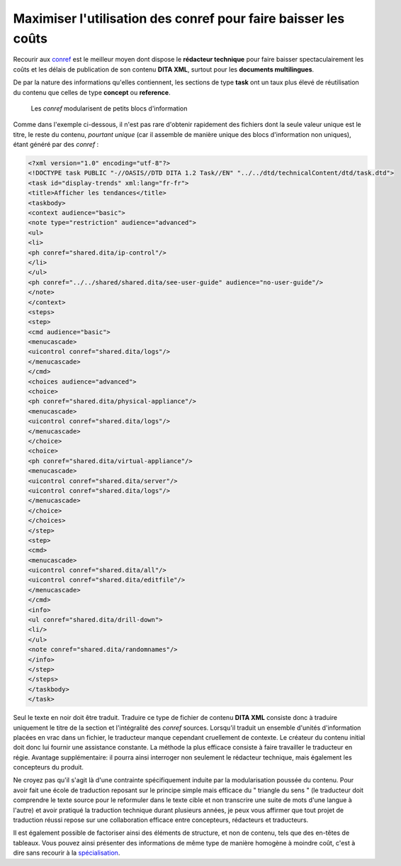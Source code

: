 Maximiser l'utilisation des conref pour faire baisser les coûts
===============================================================

Recourir aux `conref
<http://docs.oasis-open.org/dita/v1.1/OS/archspec/conref.html>`_ est le meilleur
moyen dont dispose le **rédacteur technique** pour faire baisser
spectaculairement les coûts et les délais de publication de son contenu **DITA
XML**, surtout pour les **documents multilingues**.

De par la nature des informations qu'elles contiennent, les sections de type
**task** ont un taux plus élevé de réutilisation du contenu que celles de type
**concept** ou **reference**.

.. figure:: media/maximiser-conref.png

   Les *conref* modularisent de petits blocs d'information

Comme dans l'exemple ci-dessous, il n'est pas rare d'obtenir rapidement des
fichiers dont la seule valeur unique est le titre, le reste du contenu,
*pourtant unique* (car il assemble de manière unique des blocs d'information non
uniques), étant généré par des *conref* :

.. code-block:: xml

   <?xml version="1.0" encoding="utf-8"?>
   <!DOCTYPE task PUBLIC "-//OASIS//DTD DITA 1.2 Task//EN" "../../dtd/technicalContent/dtd/task.dtd">
   <task id="display-trends" xml:lang="fr-fr">
   <title>Afficher les tendances</title>
   <taskbody>
   <context audience="basic">
   <note type="restriction" audience="advanced">
   <ul>
   <li>
   <ph conref="shared.dita/ip-control"/>
   </li>
   </ul>
   <ph conref="../../shared/shared.dita/see-user-guide" audience="no-user-guide"/>
   </note>
   </context>
   <steps>
   <step>
   <cmd audience="basic">
   <menucascade>
   <uicontrol conref="shared.dita/logs"/>
   </menucascade>
   </cmd>
   <choices audience="advanced">
   <choice>
   <ph conref="shared.dita/physical-appliance"/>
   <menucascade>
   <uicontrol conref="shared.dita/logs"/>
   </menucascade>
   </choice>
   <choice>
   <ph conref="shared.dita/virtual-appliance"/>
   <menucascade>
   <uicontrol conref="shared.dita/server"/>
   <uicontrol conref="shared.dita/logs"/>
   </menucascade>
   </choice>
   </choices>
   </step>
   <step>
   <cmd>
   <menucascade>
   <uicontrol conref="shared.dita/all"/>
   <uicontrol conref="shared.dita/editfile"/>
   </menucascade>
   </cmd>
   <info>
   <ul conref="shared.dita/drill-down">
   <li/>
   </ul>
   <note conref="shared.dita/randomnames"/>
   </info>
   </step>
   </steps>
   </taskbody>
   </task>

Seul le texte en noir doit être traduit. Traduire ce type de fichier de contenu
**DITA XML** consiste donc à traduire uniquement le titre de la section et
l'intégralité des *conref* sources. Lorsqu'il traduit un ensemble d'unités
d'information placées en vrac dans un fichier, le traducteur manque cependant
cruellement de contexte. Le créateur du contenu initial doit donc lui fournir
une assistance constante. La méthode la plus efficace consiste à faire
travailler le traducteur en régie. Avantage supplémentaire: il pourra ainsi
interroger non seulement le rédacteur technique, mais également les concepteurs
du produit.

Ne croyez pas qu'il s'agit là d'une contrainte spécifiquement induite par la
modularisation poussée du contenu. Pour avoir fait une école de traduction
reposant sur le principe simple mais efficace du " triangle du sens " (le
traducteur doit comprendre le texte source pour le reformuler dans le texte
cible et non transcrire une suite de mots d'une langue à l'autre) et avoir
pratiqué la traduction technique durant plusieurs années, je peux vous affirmer
que tout projet de traduction réussi repose sur une collaboration efficace entre
concepteurs, rédacteurs et traducteurs.

Il est également possible de factoriser ainsi des éléments de structure, et non
de contenu, tels que des en-têtes de tableaux. Vous pouvez ainsi présenter des
informations de même type de manière homogène à moindre coût, c'est à dire sans
recourir à la `spécialisation
<http://en.wikipedia.org/wiki/Darwin_Information_Typing_Architecture#Specialization>`_.
